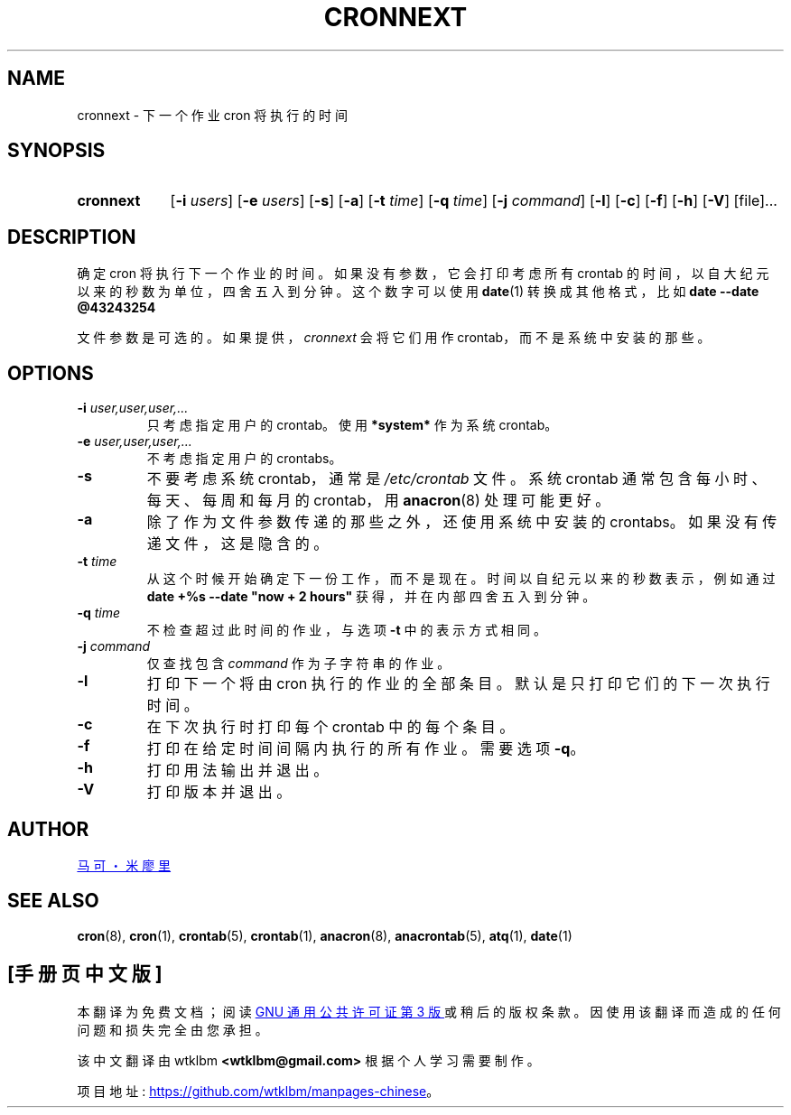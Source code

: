 .\" -*- coding: UTF-8 -*-
.\"*******************************************************************
.\"
.\" This file was generated with po4a. Translate the source file.
.\"
.\"*******************************************************************
.TH CRONNEXT 1 2017\-06\-11 cronie "User Commands"
.SH NAME
cronnext \- 下一个作业 cron 将执行的时间
.SH SYNOPSIS
.TP  9
\fBcronnext\fP
[\fB\-i \fP\fIusers\fP] [\fB\-e \fP\fIusers\fP] [\fB\-s\fP] [\fB\-a\fP] [\fB\-t \fP\fItime\fP] [\fB\-q \fP\fItime\fP] [\fB\-j \fP\fIcommand\fP] [\fB\-l\fP] [\fB\-c\fP] [\fB\-f\fP] [\fB\-h\fP] [\fB\-V\fP]
[file]...
.SH DESCRIPTION
确定 cron 将执行下一个作业的时间。 如果没有参数，它会打印考虑所有 crontab
的时间，以自大纪元以来的秒数为单位，四舍五入到分钟。这个数字可以使用 \fBdate\fP(1) 转换成其他格式，比如 \fBdate \-\-date @43243254\fP

文件参数是可选的。如果提供，\fIcronnext\fP 会将它们用作 crontab，而不是系统中安装的那些。
.SH OPTIONS
.TP 
\fB\-i \fP\fIuser,user,user,...\fP
只考虑指定用户的 crontab。 使用 \fB*system*\fP 作为系统 crontab。
.TP 
\fB\-e \fP\fIuser,user,user,...\fP
不考虑指定用户的 crontabs。
.TP 
\fB\-s\fP
不要考虑系统 crontab，通常是 \fI/etc/crontab\fP 文件。 系统 crontab 通常包含每小时、每天、每周和每月的
crontab，用 \fBanacron\fP(8) 处理可能更好。
.TP 
\fB\-a\fP
除了作为文件参数传递的那些之外，还使用系统中安装的 crontabs。如果没有传递文件，这是隐含的。
.TP 
\fB\-t \fP\fItime\fP
从这个时候开始确定下一份工作，而不是现在。 时间以自纪元以来的秒数表示，例如通过 \fBdate +%s \-\-date "now + 2 hours"\fP
获得，并在内部四舍五入到分钟。
.TP 
\fB\-q \fP\fItime\fP
不检查超过此时间的作业，与选项 \fB\-t\fP 中的表示方式相同。
.TP 
\fB\-j \fP\fIcommand\fP
仅查找包含 \fIcommand\fP 作为子字符串的作业。
.TP 
\fB\-l\fP
打印下一个将由 cron 执行的作业的全部条目。 默认是只打印它们的下一次执行时间。
.TP 
\fB\-c\fP
在下次执行时打印每个 crontab 中的每个条目。
.TP 
\fB\-f\fP
打印在给定时间间隔内执行的所有作业。需要选项 \fB\-q\fP。
.TP 
\fB\-h\fP
打印用法输出并退出。
.TP 
\fB\-V\fP
打印版本并退出。
.SH AUTHOR
.MT sgerwk@aol.com
马可・米廖里
.ME
.SH "SEE ALSO"
\fBcron\fP(8), \fBcron\fP(1), \fBcrontab\fP(5), \fBcrontab\fP(1), \fBanacron\fP(8),
\fBanacrontab\fP(5), \fBatq\fP(1), \fBdate\fP(1)
.PP
.SH [手册页中文版]
.PP
本翻译为免费文档；阅读
.UR https://www.gnu.org/licenses/gpl-3.0.html
GNU 通用公共许可证第 3 版
.UE
或稍后的版权条款。因使用该翻译而造成的任何问题和损失完全由您承担。
.PP
该中文翻译由 wtklbm
.B <wtklbm@gmail.com>
根据个人学习需要制作。
.PP
项目地址:
.UR \fBhttps://github.com/wtklbm/manpages-chinese\fR
.ME 。

